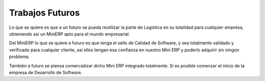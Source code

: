 .. _conclusiones:

Trabajos Futuros
============

Lo que se quiere es que a un futuro se pueda reutilizar la parte de Logística en su totalidad para cualquier empresa, obteniendo así un MiniERP apto para el mundo empresarial.

Del MiniERP lo que se quiere a futuro es que tenga el sello de Calidad de Software, y sea totalmente validado y verificado para cualquier cliente, así ellos tengan esa confianza en nuestro Mini ERP y poderlo adquirir sin ningún problema.

También a futuro se piensa comercializar dicho Mini ERP integrado totalmente. Si es posible comenzar el inicio de la empresa de Desarrollo de Software.
